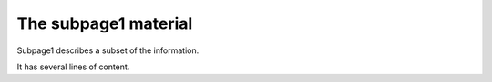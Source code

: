 The subpage1 material
---------------------

Subpage1 describes a subset of the information.

It has several lines of content.
